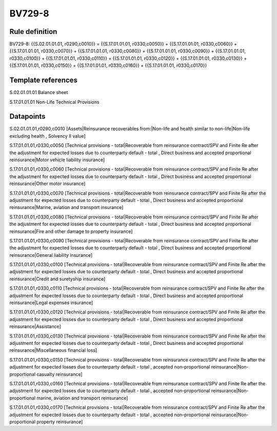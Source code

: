 =======
BV729-8
=======

Rule definition
---------------

BV729-8: {{S.02.01.01.01, r0290,c0010}} = {{S.17.01.01.01, r0330,c0050}} + {{S.17.01.01.01, r0330,c0060}} + {{S.17.01.01.01, r0330,c0070}} + {{S.17.01.01.01, r0330,c0080}} + {{S.17.01.01.01, r0330,c0090}} + {{S.17.01.01.01, r0330,c0100}} + {{S.17.01.01.01, r0330,c0110}} + {{S.17.01.01.01, r0330,c0120}} + {{S.17.01.01.01, r0330,c0130}} + {{S.17.01.01.01, r0330,c0150}} + {{S.17.01.01.01, r0330,c0160}} + {{S.17.01.01.01, r0330,c0170}}


Template references
-------------------

S.02.01.01.01 Balance sheet

S.17.01.01.01 Non-Life Technical Provisions


Datapoints
----------

S.02.01.01.01,r0290,c0010 [Assets|Reinsurance recoverables from:|Non-life and health similar to non-life|Non-life excluding health , Solvency II value]

S.17.01.01.01,r0330,c0050 [Technical provisions - total|Recoverable from reinsurance contract/SPV and Finite Re after the adjustment for expected losses due to counterparty default - total , Direct business and accepted proportional reinsurance|Motor vehicle liability insurance]

S.17.01.01.01,r0330,c0060 [Technical provisions - total|Recoverable from reinsurance contract/SPV and Finite Re after the adjustment for expected losses due to counterparty default - total , Direct business and accepted proportional reinsurance|Other motor insurance]

S.17.01.01.01,r0330,c0070 [Technical provisions - total|Recoverable from reinsurance contract/SPV and Finite Re after the adjustment for expected losses due to counterparty default - total , Direct business and accepted proportional reinsurance|Marine, aviation and transport insurance]

S.17.01.01.01,r0330,c0080 [Technical provisions - total|Recoverable from reinsurance contract/SPV and Finite Re after the adjustment for expected losses due to counterparty default - total , Direct business and accepted proportional reinsurance|Fire and other damage to property insurance]

S.17.01.01.01,r0330,c0090 [Technical provisions - total|Recoverable from reinsurance contract/SPV and Finite Re after the adjustment for expected losses due to counterparty default - total , Direct business and accepted proportional reinsurance|General liability insurance]

S.17.01.01.01,r0330,c0100 [Technical provisions - total|Recoverable from reinsurance contract/SPV and Finite Re after the adjustment for expected losses due to counterparty default - total , Direct business and accepted proportional reinsurance|Credit and suretyship insurance]

S.17.01.01.01,r0330,c0110 [Technical provisions - total|Recoverable from reinsurance contract/SPV and Finite Re after the adjustment for expected losses due to counterparty default - total , Direct business and accepted proportional reinsurance|Legal expenses insurance]

S.17.01.01.01,r0330,c0120 [Technical provisions - total|Recoverable from reinsurance contract/SPV and Finite Re after the adjustment for expected losses due to counterparty default - total , Direct business and accepted proportional reinsurance|Assistance]

S.17.01.01.01,r0330,c0130 [Technical provisions - total|Recoverable from reinsurance contract/SPV and Finite Re after the adjustment for expected losses due to counterparty default - total , Direct business and accepted proportional reinsurance|Miscellaneous financial loss]

S.17.01.01.01,r0330,c0150 [Technical provisions - total|Recoverable from reinsurance contract/SPV and Finite Re after the adjustment for expected losses due to counterparty default - total , accepted non-proportional reinsurance|Non-proportional casualty reinsurance]

S.17.01.01.01,r0330,c0160 [Technical provisions - total|Recoverable from reinsurance contract/SPV and Finite Re after the adjustment for expected losses due to counterparty default - total , accepted non-proportional reinsurance|Non-proportional marine, aviation and transport reinsurance]

S.17.01.01.01,r0330,c0170 [Technical provisions - total|Recoverable from reinsurance contract/SPV and Finite Re after the adjustment for expected losses due to counterparty default - total , accepted non-proportional reinsurance|Non-proportional property reinsurance]



